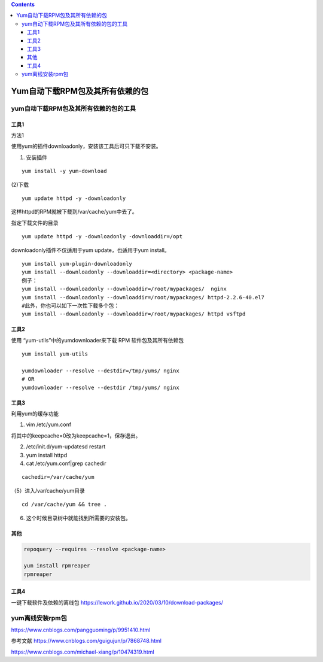 .. contents::
   :depth: 3
..

Yum自动下载RPM包及其所有依赖的包
================================

yum自动下载RPM包及其所有依赖的包的工具
--------------------------------------

工具1
~~~~~

方法1

使用yum的插件downloadonly，安装该工具后可只下载不安装。

(1) 安装插件

::

   yum install -y yum-download

(2)下载

::

   yum update httpd -y -downloadonly

这样httpd的RPM就被下载到/var/cache/yum中去了。

指定下载文件的目录

::

   yum update httpd -y -downloadonly -downloaddir=/opt

downloadonly插件不仅适用于yum update，也适用于yum install。

::

   yum install yum-plugin-downloadonly　　
   yum install --downloadonly --downloaddir=<directory> <package-name>
   例子：
   yum install --downloadonly --downloaddir=/root/mypackages/  nginx
   yum install --downloadonly --downloaddir=/root/mypackages/ httpd-2.2.6-40.el7
   #此外，你也可以如下一次性下载多个包：
   yum install --downloadonly --downloaddir=/root/mypackages/ httpd vsftpd

工具2
~~~~~

使用 “yum-utils”中的yumdownloader来下载 RPM 软件包及其所有依赖包

::

   yum install yum-utils

   yumdownloader --resolve --destdir=/tmp/yums/ nginx
   # OR
   yumdownloader --resolve --destdir /tmp/yums/ nginx

工具3
~~~~~

利用yum的缓存功能

(1) vim /etc/yum.conf

将其中的keepcache=0改为keepcache=1，保存退出。

(2) /etc/init.d/yum-updatesd restart

(3) yum install httpd

(4) cat /etc/yum.conf|grep cachedir

::

   cachedir=/var/cache/yum

（5）进入/var/cache/yum目录

::

   cd /var/cache/yum && tree .

(6) 这个时候目录树中就能找到所需要的安装包。

其他
~~~~

.. code:: shell

   repoquery --requires --resolve <package-name> 

   yum install rpmreaper 
   rpmreaper 

工具4
~~~~~

一键下载软件及依赖的离线包
https://lework.github.io/2020/03/10/download-packages/

yum离线安装rpm包
----------------

https://www.cnblogs.com/pangguoming/p/9951410.html

参考文献 https://www.cnblogs.com/guigujun/p/7868748.html

https://www.cnblogs.com/michael-xiang/p/10474319.html
